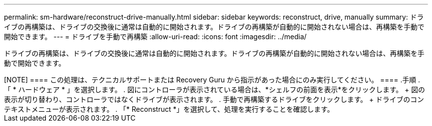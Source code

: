 ---
permalink: sm-hardware/reconstruct-drive-manually.html 
sidebar: sidebar 
keywords: reconstruct, drive, manually 
summary: ドライブの再構築は、ドライブの交換後に通常は自動的に開始されます。ドライブの再構築が自動的に開始されない場合は、再構築を手動で開始できます。 
---
= ドライブを手動で再構築
:allow-uri-read: 
:icons: font
:imagesdir: ../media/


[role="lead"]
ドライブの再構築は、ドライブの交換後に通常は自動的に開始されます。ドライブの再構築が自動的に開始されない場合は、再構築を手動で開始できます。

+++++

[NOTE]
====
この処理は、テクニカルサポートまたは Recovery Guru から指示があった場合にのみ実行してください。

====
.手順
. 「 * ハードウェア * 」を選択します。
. 図にコントローラが表示されている場合は、*シェルフの前面を表示*をクリックします。
+
図の表示が切り替わり、コントローラではなくドライブが表示されます。

. 手動で再構築するドライブをクリックします。
+
ドライブのコンテキストメニューが表示されます。

. 「* Reconstruct *」を選択して、処理を実行することを確認します。


